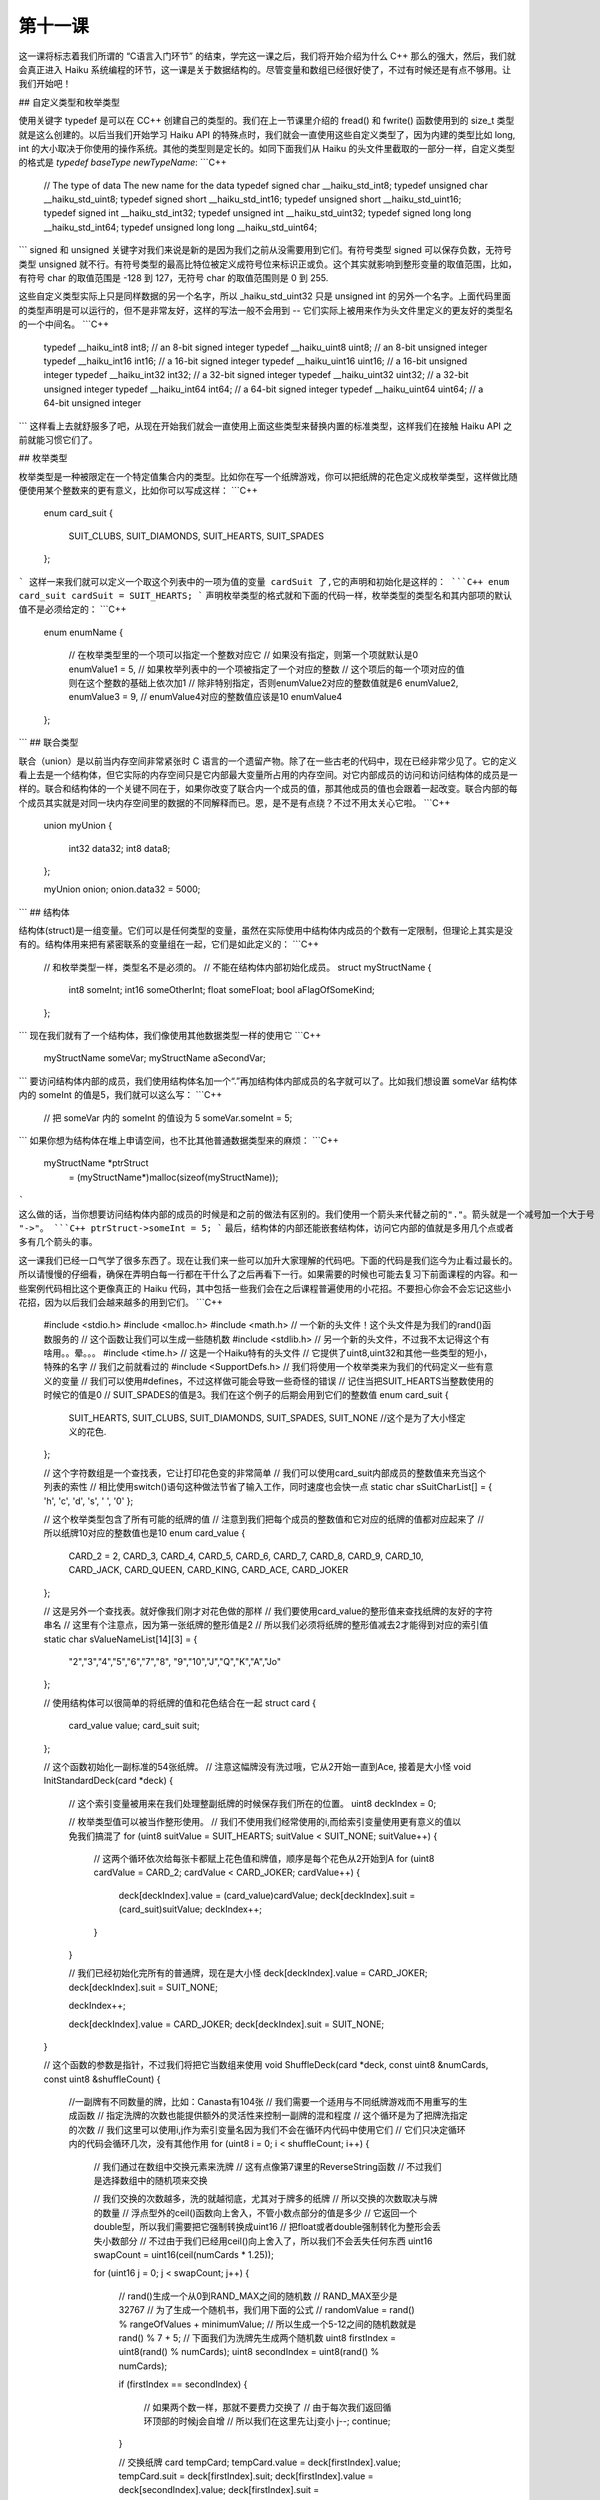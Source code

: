 第十一课
======================

这一课将标志着我们所谓的 “C语言入门环节” 的结束，学完这一课之后，我们将开始介绍为什么 C++ 那么的强大，然后，我们就会真正进入 Haiku 系统编程的环节，这一课是关于数据结构的。尽管变量和数组已经很好使了，不过有时候还是有点不够用。让我们开始吧！

## 自定义类型和枚举类型

使用关键字 typedef 是可以在 C\C++ 创建自己的类型的。我们在上一节课里介绍的 fread() 和 fwrite() 函数使用到的 size_t 类型就是这么创建的。以后当我们开始学习 Haiku API 的特殊点时，我们就会一直使用这些自定义类型了，因为内建的类型比如 long, int 的大小取决于你使用的操作系统。其他的类型则是定长的。如同下面我们从 Haiku 的头文件里截取的一部分一样，自定义类型的格式是 `typedef baseType newTypeName`:
```C++
    // The type of data        The new name for the data
    typedef signed char        __haiku_std_int8;
    typedef unsigned char      __haiku_std_uint8;
    typedef signed short       __haiku_std_int16;
    typedef unsigned short     __haiku_std_uint16;
    typedef signed int         __haiku_std_int32;
    typedef unsigned int       __haiku_std_uint32;
    typedef signed long long   __haiku_std_int64;
    typedef unsigned long long __haiku_std_uint64;
```
signed 和 unsigned 关键字对我们来说是新的是因为我们之前从没需要用到它们。有符号类型 signed 可以保存负数，无符号类型 unsigned 就不行。有符号类型的最高比特位被定义成符号位来标识正或负。这个其实就影响到整形变量的取值范围，比如，有符号 char 的取值范围是 -128 到 127，无符号 char 的取值范围则是 0 到 255.

这些自定义类型实际上只是同样数据的另一个名字，所以 _haiku_std_uint32 只是 unsigned int 的另外一个名字。上面代码里面的类型声明是可以运行的，但不是非常友好，这样的写法一般不会用到 -- 它们实际上被用来作为头文件里定义的更友好的类型名的一个中间名。
```C++
    typedef __haiku_int8    int8;    // an 8-bit signed integer
    typedef __haiku_uint8   uint8;   // an 8-bit unsigned integer
    typedef __haiku_int16   int16;   // a 16-bit signed integer
    typedef __haiku_uint16  uint16;  // a 16-bit unsigned integer
    typedef __haiku_int32   int32;   // a 32-bit signed integer
    typedef __haiku_uint32  uint32;  // a 32-bit unsigned integer
    typedef __haiku_int64   int64;   // a 64-bit signed integer
    typedef __haiku_uint64  uint64;  // a 64-bit unsigned integer
```
这样看上去就舒服多了吧，从现在开始我们就会一直使用上面这些类型来替换内置的标准类型，这样我们在接触 Haiku API 之前就能习惯它们了。

## 枚举类型

枚举类型是一种被限定在一个特定值集合内的类型。比如你在写一个纸牌游戏，你可以把纸牌的花色定义成枚举类型，这样做比随便使用某个整数来的更有意义，比如你可以写成这样：
```C++
    enum card_suit
    {
        SUIT_CLUBS,
        SUIT_DIAMONDS,
        SUIT_HEARTS,
        SUIT_SPADES
    };
```
这样一来我们就可以定义一个取这个列表中的一项为值的变量 cardSuit 了,它的声明和初始化是这样的：
```C++
enum card_suit cardSuit = SUIT_HEARTS;
```
声明枚举类型的格式就和下面的代码一样，枚举类型的类型名和其内部项的默认值不是必须给定的：
```C++
    enum enumName
    {
        // 在枚举类型里的一个项可以指定一个整数对应它
        // 如果没有指定，则第一个项就默认是0
        enumValue1 = 5,
        // 如果枚举列表中的一个项被指定了一个对应的整数
        // 这个项后的每一个项对应的值则在这个整数的基础上依次加1
        // 除非特别指定，否则enumValue2对应的整数值就是6
        enumValue2,
        enumValue3 = 9,
        // enumValue4对应的整数值应该是10
        enumValue4
    };
```
## 联合类型

联合（union）是以前当内存空间非常紧张时 C 语言的一个遗留产物。除了在一些古老的代码中，现在已经非常少见了。它的定义看上去是一个结构体，但它实际的内存空间只是它内部最大变量所占用的内存空间。对它内部成员的访问和访问结构体的成员是一样的。联合和结构体的一个关键不同在于，如果你改变了联合内一个成员的值，那其他成员的值也会跟着一起改变。联合内部的每个成员其实就是对同一块内存空间里的数据的不同解释而已。恩，是不是有点绕？不过不用太关心它啦。
```C++
    union myUnion
    {
        int32 data32;
        int8 data8;
    };
     
    myUnion onion;
    onion.data32 = 5000;
```
## 结构体

结构体(struct)是一组变量。它们可以是任何类型的变量，虽然在实际使用中结构体内成员的个数有一定限制，但理论上其实是没有的。结构体用来把有紧密联系的变量组在一起，它们是如此定义的：
```C++
    // 和枚举类型一样，类型名不是必须的。
    // 不能在结构体内部初始化成员。
    struct myStructName
    {
        int8   someInt;
        int16  someOtherInt;
        float  someFloat;
        bool   aFlagOfSomeKind;
    };
```
现在我们就有了一个结构体，我们像使用其他数据类型一样的使用它
```C++
    myStructName someVar;
    myStructName aSecondVar;
```
要访问结构体内部的成员，我们使用结构体名加一个“.”再加结构体内部成员的名字就可以了。比如我们想设置 someVar 结构体内的 someInt 的值是5，我们就可以这么写：
```C++
    // 把 someVar 内的 someInt 的值设为 5
    someVar.someInt = 5;
```
如果你想为结构体在堆上申请空间，也不比其他普通数据类型来的麻烦：
```C++
    myStructName *ptrStruct 
                     = (myStructName*)malloc(sizeof(myStructName));
```				 
这么做的话，当你想要访问结构体内部的成员的时候是和之前的做法有区别的。我们使用一个箭头来代替之前的"."。箭头就是一个减号加一个大于号 "->"。
```C++
ptrStruct->someInt = 5;
```
最后，结构体的内部还能嵌套结构体，访问它内部的值就是多用几个点或者多有几个箭头的事。

这一课我们已经一口气学了很多东西了。现在让我们来一些可以加升大家理解的代码吧。下面的代码是我们迄今为止看过最长的。所以请慢慢的仔细看，确保在弄明白每一行都在干什么了之后再看下一行。如果需要的时候也可能去复习下前面课程的内容。和一些案例代码相比这个更像真正的 Haiku 代码，其中包括一些我们会在之后课程普遍使用的小花招。不要担心你会不会忘记这些小花招，因为以后我们会越来越多的用到它们。
```C++
    #include <stdio.h>
    #include <malloc.h>
    #include <math.h>
    // 一个新的头文件！这个头文件是为我们的rand()函数服务的
    // 这个函数让我们可以生成一些随机数
    #include <stdlib.h>
    // 另一个新的头文件，不过我不太记得这个有啥用。。晕。。。
    #include <time.h>
    // 这是一个Haiku特有的头文件
    // 它提供了uint8,uint32和其他一些类型的短小，特殊的名字
    // 我们之前就看过的
    #include <SupportDefs.h>
    // 我们将使用一个枚举类来为我们的代码定义一些有意义的变量
    // 我们可以使用#defines，不过这样做可能会导致一些奇怪的错误
    // 记住当把SUIT_HEARTS当整数使用的时候它的值是0
    // SUIT_SPADES的值是3。我们在这个例子的后期会用到它们的整数值
    enum card_suit
    {
        SUIT_HEARTS,
        SUIT_CLUBS,
        SUIT_DIAMONDS,
        SUIT_SPADES,
        SUIT_NONE //这个是为了大小怪定义的花色.
    };
     
    // 这个字符数组是一个查找表，它让打印花色变的非常简单
    // 我们可以使用card_suit内部成员的整数值来充当这个列表的索性
    // 相比使用switch()语句这种做法节省了输入工作，同时速度也会快一点
    static char sSuitCharList[] = { 'h', 'c', 'd', 's', ' ', '\0' };
     
    // 这个枚举类型包含了所有可能的纸牌的值
    // 注意到我们把每个成员的整数值和它对应的纸牌的值都对应起来了
    // 所以纸牌10对应的整数值也是10
    enum card_value
    {
        CARD_2 = 2,
        CARD_3,
        CARD_4,
        CARD_5,
        CARD_6,
        CARD_7,
        CARD_8,
        CARD_9,
        CARD_10,
        CARD_JACK,
        CARD_QUEEN,
        CARD_KING,
        CARD_ACE,
        CARD_JOKER
    };
     
    // 这是另外一个查找表。就好像我们刚才对花色做的那样
    // 我们要使用card_value的整形值来查找纸牌的友好的字符串名
    // 这里有个注意点，因为第一张纸牌的整形值是2
    // 所以我们必须将纸牌的整形值减去2才能得到对应的索引值
    static char sValueNameList[14][3] = { 
                "2","3","4","5","6","7","8",
                "9","10","J","Q","K","A","Jo"
    };
     
    // 使用结构体可以很简单的将纸牌的值和花色结合在一起
    struct card
    {
        card_value value;
        card_suit suit;
    };
     
    // 这个函数初始化一副标准的54张纸牌。
    // 注意这幅牌没有洗过哦，它从2开始一直到Ace, 接着是大小怪
    void
    InitStandardDeck(card *deck)
    {
        // 这个索引变量被用来在我们处理整副纸牌的时候保存我们所在的位置。
        uint8 deckIndex = 0;
     
        // 枚举类型值可以被当作整形使用。
        // 我们不使用我们经常使用的i,而给索引变量使用更有意义的值以免我们搞混了
        for (uint8 suitValue = SUIT_HEARTS; suitValue < SUIT_NONE; suitValue++)
        {
            // 这两个循环依次给每张卡都赋上花色值和牌值，顺序是每个花色从2开始到A
            for (uint8 cardValue = CARD_2; cardValue < CARD_JOKER; cardValue++)
            {
                deck[deckIndex].value = (card_value)cardValue;
                deck[deckIndex].suit = (card_suit)suitValue;
                deckIndex++;
            }
        }
     
        // 我们已经初始化完所有的普通牌，现在是大小怪
        deck[deckIndex].value = CARD_JOKER;
        deck[deckIndex].suit = SUIT_NONE;
     
        deckIndex++;
     
        deck[deckIndex].value = CARD_JOKER;
        deck[deckIndex].suit = SUIT_NONE;
    }
     
    // 这个函数的参数是指针，不过我们将把它当数组来使用
    void
    ShuffleDeck(card *deck, const uint8 &numCards, const uint8 &shuffleCount)
    {
        //一副牌有不同数量的牌，比如：Canasta有104张
        // 我们需要一个适用与不同纸牌游戏而不用重写的生成函数
        // 指定洗牌的次数也能提供额外的灵活性来控制一副牌的混和程度
        // 这个循环是为了把牌洗指定的次数
        // 我们这里可以使用i,j作为索引变量名因为我们不会在循环内代码中使用它们
        // 它们只决定循环内的代码会循环几次，没有其他作用
        for (uint8 i = 0; i < shuffleCount; i++)
        {
            // 我们通过在数组中交换元素来洗牌
            // 这有点像第7课里的ReverseString函数
            // 不过我们是选择数组中的随机项来交换
     
            // 我们交换的次数越多，洗的就越彻底，尤其对于牌多的纸牌
            // 所以交换的次数取决与牌的数量
            // 浮点型外的ceil()函数向上舍入，不管小数点部分的值是多少
            // 它返回一个double型，所以我们需要把它强制转换成uint16
            // 把float或者double强制转化为整形会丢失小数部分
            // 不过由于我们已经用ceil()向上舍入了，所以我们不会丢失任何东西
            uint16 swapCount = uint16(ceil(numCards * 1.25));
     
            for (uint16 j = 0; j < swapCount; j++)
            {
                // rand()生成一个从0到RAND_MAX之间的随机数
                // RAND_MAX至少是32767
                // 为了生成一个随机书，我们用下面的公式
                // randomValue = rand() % rangeOfValues + minimumValue;
                // 所以生成一个5-12之间的随机数就是 rand() % 7 + 5;
                // 下面我们为洗牌先生成两个随机数
                uint8 firstIndex = uint8(rand() % numCards);
                uint8 secondIndex = uint8(rand() % numCards);
     
                if (firstIndex == secondIndex)
                {
                    // 如果两个数一样，那就不要费力交换了
                    // 由于每次我们返回循环顶部的时候j会自增
                    // 所以我们在这里先让j变小
                    j--;
                    continue;
                }
     
                // 交换纸牌
                card tempCard;
                tempCard.value = deck[firstIndex].value;
                tempCard.suit = deck[firstIndex].suit;
                deck[firstIndex].value = deck[secondIndex].value;
                deck[firstIndex].suit = deck[secondIndex].suit;
                deck[secondIndex].value = tempCard.value;
                deck[secondIndex].suit = tempCard.suit;
            }
        }
    }
     
    void
    PrintDeck(card *deck, const uint8 &numCards)
    {
        // 用格式'2h 5c Jc'这样的格式来打印纸牌堆里的牌
        // 它们被全部打印在一行里
        // 如果终端窗口太小可能会自动跳转到第二行来打印
        for (uint8 i = 0; i < numCards; i++)
        {
            // 这里就是我们用牌值和花色来快速查找友好的名字的地方
            // 查阅这个例子开始card_value和card_suit的声明处
            // 可以得到详细的解释
            printf("%s%c ",sValueNameList[deck[i].value - 2],
                           sSuitCharList[deck[i].suit]);
        }
     
        printf("\n");
    }
     
    int
    main(void)
    {
        // rand()函数只提供“伪随机数”。
        // 我们通过当前的时间来初始化随机数生成器
        // 这样可以提供足够的随机性
        // 以后我们会更多的用到time()函数，现在忽略它就行了
        srand(time(NULL));
     
        // 我们的纸牌
        card deck[54];
     
        // 初始化纸牌
        InitStandardDeck(deck);
     
        // 洗牌钱先打印一边纸牌
        printf("Our deck of cards before shuffling:\n");
        PrintDeck(deck,54);
     
        // 好好洗一遍，5次应该差不多了把
        ShuffleDeck(deck,54,5);
     
        // 打印洗好的牌
        printf("Our deck of cards after shuffling:\n");
        PrintDeck(deck,54);
     
        return 0;
    }
```
## 路在何方？

啊，终于搞定了。这个例子使用了很多我们之前花了很多时间讲解的内容，或许把它们整在一起也得花点时间。这次不用找 Bug 啦，只是要回顾下上一节课最后的项目。花点时间想想这一节课的问题回顾和另外两节课的。从下一节课开始我们要进入 C++ 这个非常给力的领域了。

## 第10课项目回顾

上一节课我们给出了一个项目，输入至少一个文件名，把这个文件内容打印出来，在 for 循环内的程序步骤是：

* 尝试将参数当文件打开用于读取
* 如果打开错误，跳到下一个循环
* 如果打开成功，尝试读取文件的一块，把读取的字节数储存在一个变量中
* 使用 while 循环读取文件内的数据，当读取的字节数大于 0 的时候不停的循环
* 把读取的字节数打印在标准输出里
* 尝试从文件流中读取更多的数据，并保存实际读取的字节数
* 关闭文件流

代码部分如下：
```C++
    #include <stdio.h>
    #include <malloc.h>
     
    int
    main(int argc, char **argv)
    {
        for (int i = 1; i < argc; i++)
        {
    	    // 为了从argv[i]中读取数据打开一个文件流
            FILE *fileHandle = fopen(argv[i],"r");
     
    	    // 如果文件流为NULL或者有错误，则进入下一个循环
            if (!fileHandle || ferror(fileHandle))
                continue;
     
    	    // 创建一个数据缓冲 -- 一个存放我们数据的数组，大小不是很重要
    	    // 但它至少应该有几百字节大,但不要大过4000字节
    	    // 你可以把它创建在栈上
    	    // 或者使用malloc，你爱怎么做都可以
            char buffer[1024];
     
    	    // 创建一个变量来存储真正读出的字节的个数
            int bytesRead;
     
    	    // 从文件流里读取数据并存储读出的字节个数
    	    // 读取我们刚建立的变量的值
            bytesRead = fread(buffer,sizeof(char),1024,fileHandle);
     
    	    // 开始while循环，如果读出的字节的个数大于0,
    	    // 并且文件流没有出现ferror错误，则一直循环
            while (bytesRead > 0 && !ferror(fileHandle))
    	    {
    	        // 把读取的字节个数输出到标准输出stdout里
                    fwrite(buffer,sizeof(char),bytesRead,stdout);
            
    	        // 读取更多的数据并更新读取的字节个数
    	        // 到我们上面创建的那个变量里
                    bytesRead = fread(buffer,sizeof(char),1024,fileHandle);
    	    }
    	    // 如果你使用了malloc，则释放缓存
    	    // 如果你使用的是栈空间，就不要管了
    	    // 关闭文件流
            fclose(fileHandle);
        }
        return 0;
    }
```
